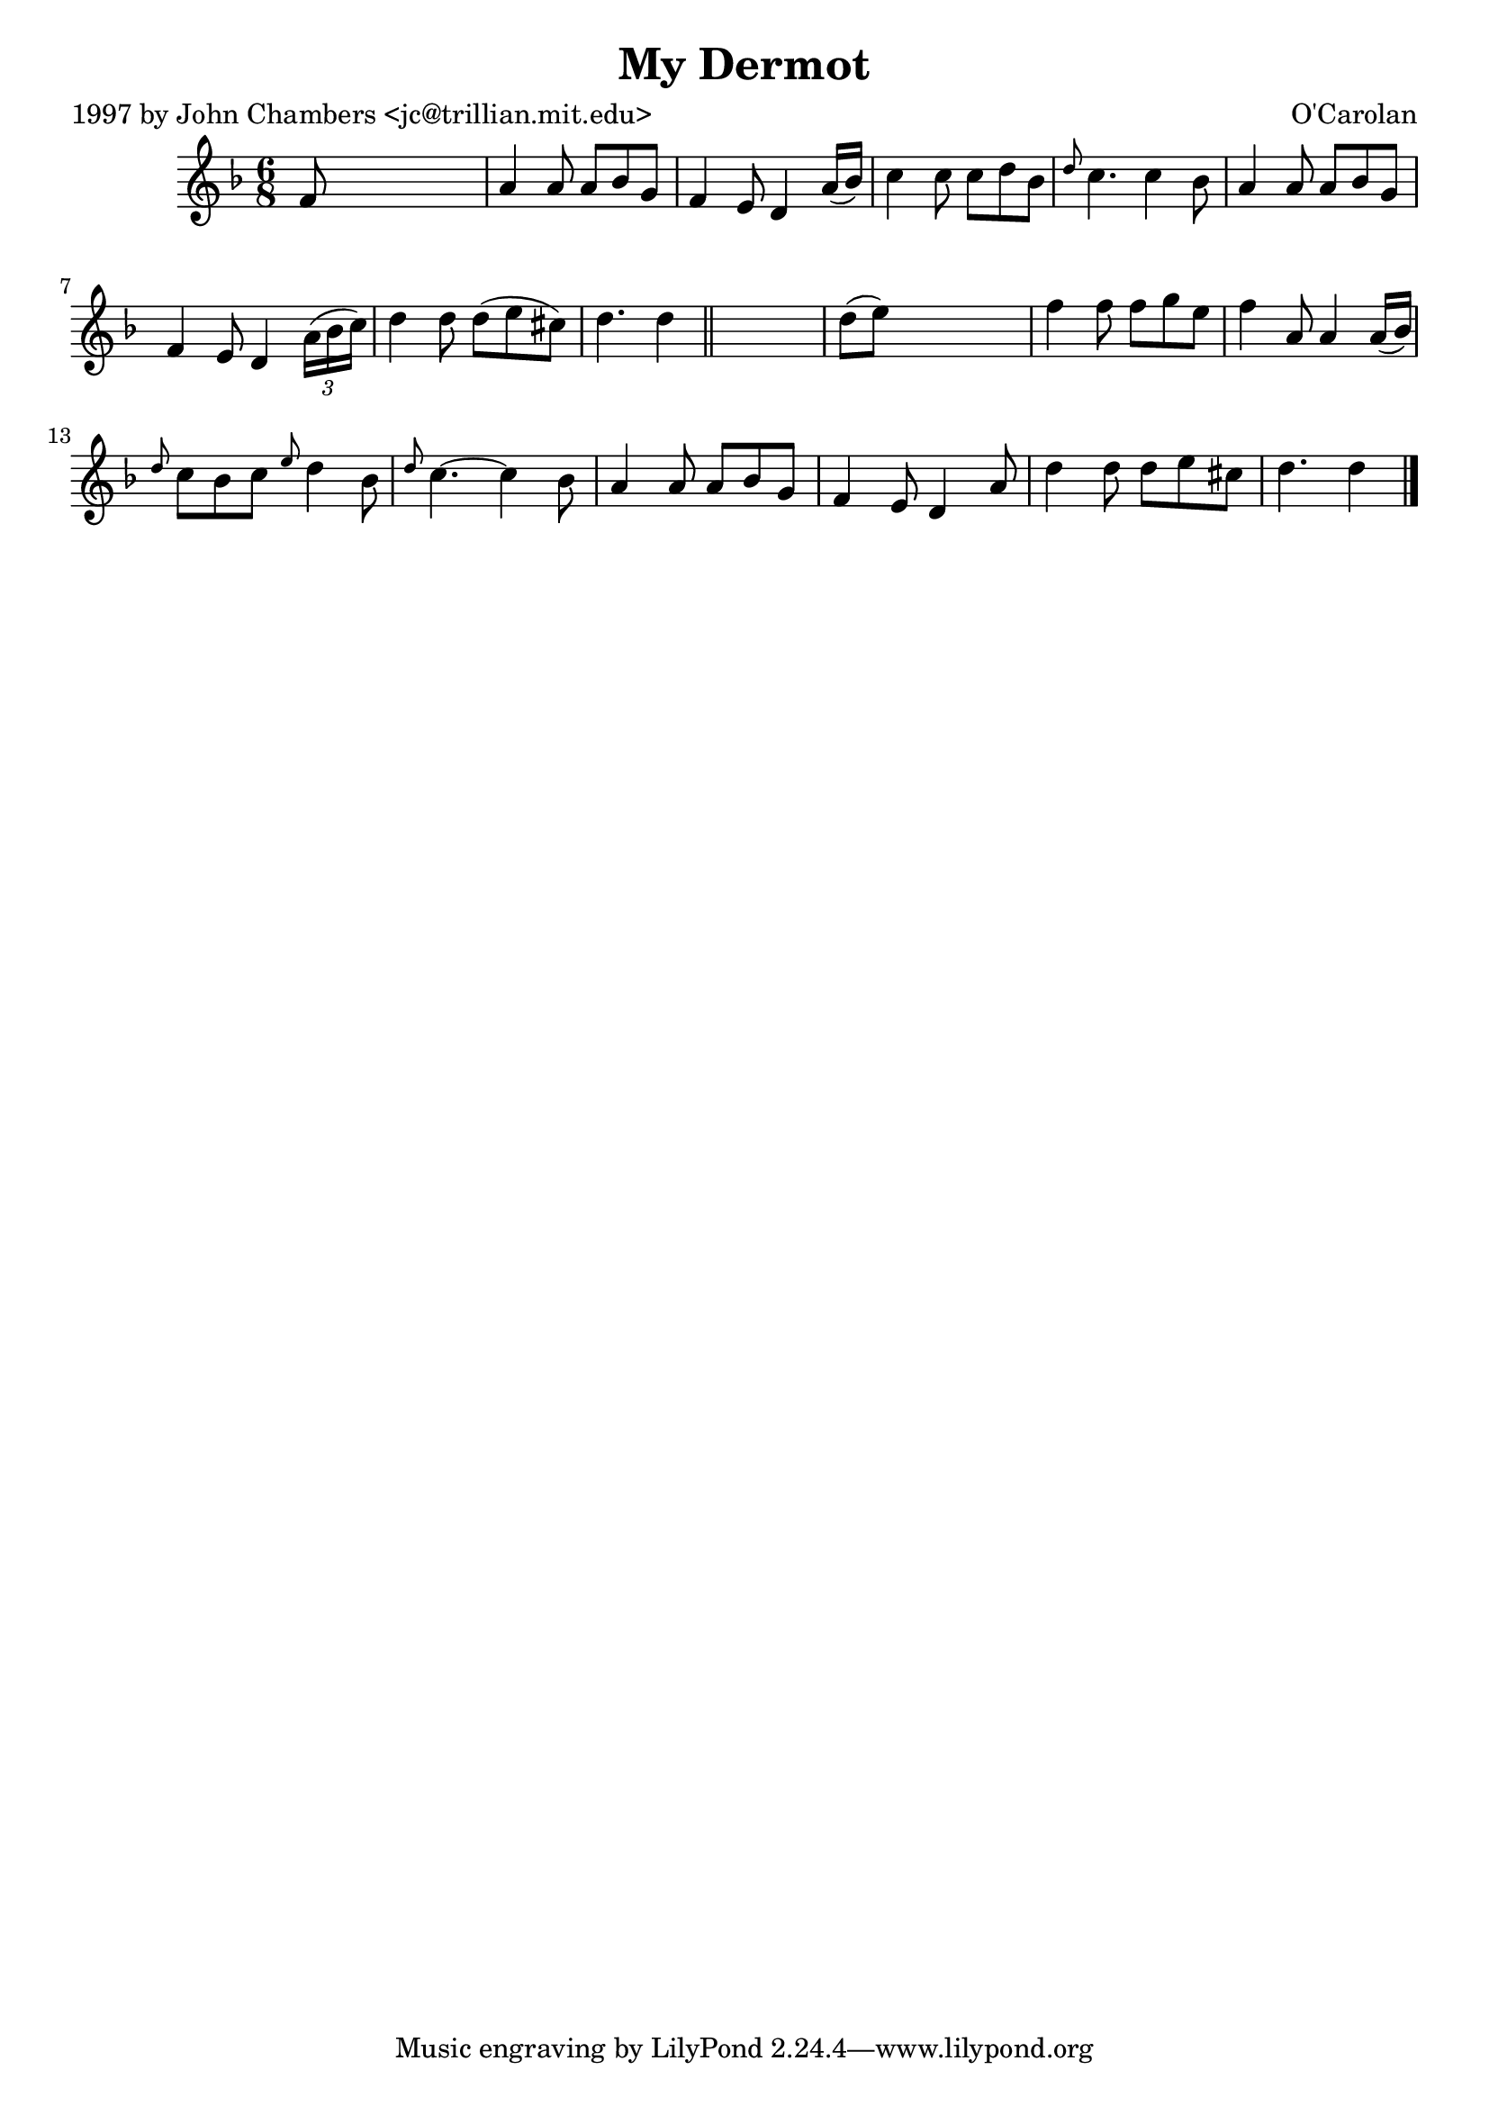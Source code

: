 
\version "2.16.2"
% automatically converted by musicxml2ly from xml/0647_jc.xml

%% additional definitions required by the score:
\language "english"


\header {
    poet = "1997 by John Chambers <jc@trillian.mit.edu>"
    encoder = "abc2xml version 63"
    encodingdate = "2015-01-25"
    composer = "O'Carolan"
    title = "My Dermot"
    }

\layout {
    \context { \Score
        autoBeaming = ##f
        }
    }
PartPOneVoiceOne =  \relative f' {
    \key d \minor \time 6/8 f8 s8*5 | % 2
    a4 a8 a8 [ bf8 g8 ] | % 3
    f4 e8 d4 a'16 ( [ bf16 ) ] | % 4
    c4 c8 c8 [ d8 bf8 ] | % 5
    \grace { d8 } c4. c4 bf8 | % 6
    a4 a8 a8 [ bf8 g8 ] | % 7
    f4 e8 d4 \times 2/3 {
        a'16 ( [ bf16 c16 ) ] }
    | % 8
    d4 d8 d8 ( [ e8 cs8 ) ] d4. d4 \bar "||"
    s8 | \barNumberCheck #10
    d8 ( [ e8 ) ] s2 | % 11
    f4 f8 f8 [ g8 e8 ] | % 12
    f4 a,8 a4 a16 ( [ bf16 ) ] | % 13
    \grace { d8 } c8 [ bf8 c8 ] \grace { e8 } d4 bf8 | % 14
    \grace { d8 } c4. ~ c4 bf8 | % 15
    a4 a8 a8 [ bf8 g8 ] | % 16
    f4 e8 d4 a'8 | % 17
    d4 d8 d8 [ e8 cs8 ] | % 18
    d4. d4 \bar "|."
    }


% The score definition
\score {
    <<
        \new Staff <<
            \context Staff << 
                \context Voice = "PartPOneVoiceOne" { \PartPOneVoiceOne }
                >>
            >>
        
        >>
    \layout {}
    % To create MIDI output, uncomment the following line:
    %  \midi {}
    }

